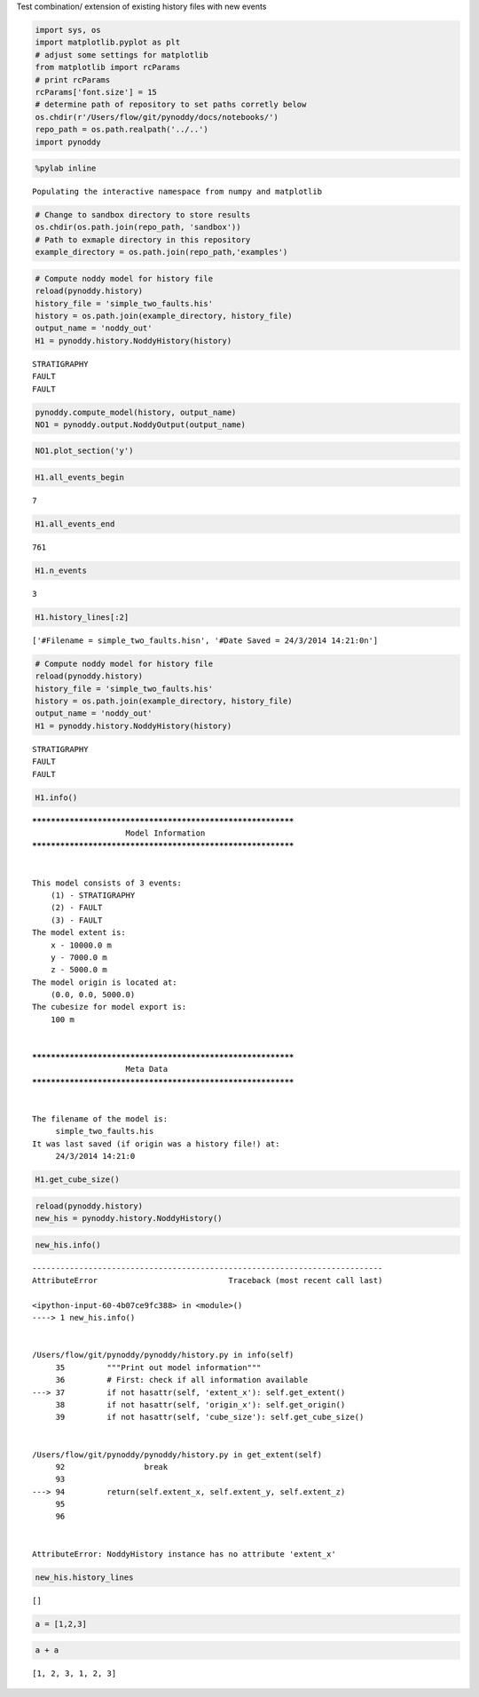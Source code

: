 
Test combination/ extension of existing history files with new events

.. code:: python

    import sys, os
    import matplotlib.pyplot as plt
    # adjust some settings for matplotlib
    from matplotlib import rcParams
    # print rcParams
    rcParams['font.size'] = 15
    # determine path of repository to set paths corretly below
    os.chdir(r'/Users/flow/git/pynoddy/docs/notebooks/')
    repo_path = os.path.realpath('../..')
    import pynoddy

.. code:: python

    %pylab inline


.. parsed-literal::

    Populating the interactive namespace from numpy and matplotlib


.. code:: python

    # Change to sandbox directory to store results
    os.chdir(os.path.join(repo_path, 'sandbox'))
    # Path to exmaple directory in this repository
    example_directory = os.path.join(repo_path,'examples')

.. code:: python

    # Compute noddy model for history file
    reload(pynoddy.history)
    history_file = 'simple_two_faults.his'
    history = os.path.join(example_directory, history_file)
    output_name = 'noddy_out'
    H1 = pynoddy.history.NoddyHistory(history)


.. parsed-literal::

     STRATIGRAPHY
     FAULT
     FAULT


.. code:: python

    pynoddy.compute_model(history, output_name) 
    NO1 = pynoddy.output.NoddyOutput(output_name)

.. code:: python

    NO1.plot_section('y')



.. image:: Test-history-combination_files/Test-history-combination_6_0.png


.. code:: python

    H1.all_events_begin




.. parsed-literal::

    7



.. code:: python

    H1.all_events_end




.. parsed-literal::

    761



.. code:: python

    H1.n_events




.. parsed-literal::

    3



.. code:: python

    H1.history_lines[:2]




.. parsed-literal::

    ['#Filename = simple_two_faults.his\n', '#Date Saved = 24/3/2014 14:21:0\n']



.. code:: python

    # Compute noddy model for history file
    reload(pynoddy.history)
    history_file = 'simple_two_faults.his'
    history = os.path.join(example_directory, history_file)
    output_name = 'noddy_out'
    H1 = pynoddy.history.NoddyHistory(history)


.. parsed-literal::

     STRATIGRAPHY
     FAULT
     FAULT


.. code:: python

    H1.info()


.. parsed-literal::

    ************************************************************
    			Model Information
    ************************************************************
    
    
    This model consists of 3 events:
    	(1) - STRATIGRAPHY
    	(2) - FAULT
    	(3) - FAULT
    The model extent is:
    	x - 10000.0 m
    	y - 7000.0 m
    	z - 5000.0 m
    The model origin is located at: 
    	(0.0, 0.0, 5000.0)
    The cubesize for model export is: 
    	100 m
    
    
    ************************************************************
    			Meta Data
    ************************************************************
    
    
    The filename of the model is:
    	 simple_two_faults.his
    It was last saved (if origin was a history file!) at:
    	 24/3/2014 14:21:0
    


.. code:: python

    H1.get_cube_size()

.. code:: python

    reload(pynoddy.history)
    new_his = pynoddy.history.NoddyHistory()

.. code:: python

    new_his.info()


::


    ---------------------------------------------------------------------------
    AttributeError                            Traceback (most recent call last)

    <ipython-input-60-4b07ce9fc388> in <module>()
    ----> 1 new_his.info()
    

    /Users/flow/git/pynoddy/pynoddy/history.py in info(self)
         35         """Print out model information"""
         36         # First: check if all information available
    ---> 37         if not hasattr(self, 'extent_x'): self.get_extent()
         38         if not hasattr(self, 'origin_x'): self.get_origin()
         39         if not hasattr(self, 'cube_size'): self.get_cube_size()


    /Users/flow/git/pynoddy/pynoddy/history.py in get_extent(self)
         92                 break
         93 
    ---> 94         return(self.extent_x, self.extent_y, self.extent_z)
         95 
         96 


    AttributeError: NoddyHistory instance has no attribute 'extent_x'


.. code:: python

    new_his.history_lines




.. parsed-literal::

    []



.. code:: python

    a = [1,2,3]

.. code:: python

    a + a




.. parsed-literal::

    [1, 2, 3, 1, 2, 3]



